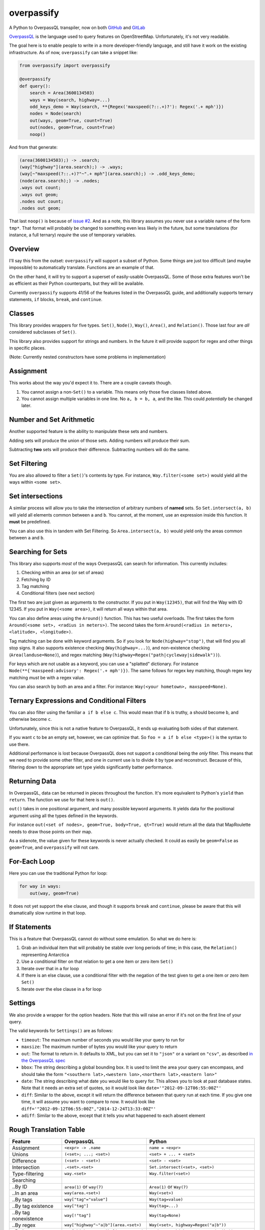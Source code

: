 overpassify
===========

A Python to OverpassQL transpiler, now on both `GitHub
<https://github.com/LivInTheLookingGlass/overpassify>`__ and `GitLab
<https://gitlab.com/LivInTheLookingGlass/overpassify>`__

`OverpassQL <http://wiki.openstreetmap.org/wiki/Overpass_API/Overpass_QL>`__
is the language used to query features on OpenStreetMap. Unfortunately,
it's not very readable.

The goal here is to enable people to write in a more developer-friendly
language, and still have it work on the existing infrastructure. As of
now, ``overpassify`` can take a snippet like:

.. code:: python

    from overpassify import overpassify

    @overpassify
    def query():
        search = Area(3600134503)
        ways = Way(search, highway=...)
        odd_keys_demo = Way(search, **{Regex('maxspeed(?::.+)?'): Regex('.+ mph')})
        nodes = Node(search)
        out(ways, geom=True, count=True)
        out(nodes, geom=True, count=True)
        noop()

And from that generate:

.. code::

    (area(3600134503);) -> .search;
    (way["highway"](area.search);) -> .ways;
    (way[~"maxspeed(?::.+)?"~".+ mph"](area.search);) -> .odd_keys_demo;
    (node(area.search);) -> .nodes;
    .ways out count;
    .ways out geom;
    .nodes out count;
    .nodes out geom;

That last ``noop()`` is because of `issue
#2 <https://github.com/LivInTheLookingGlass/overpassify/issues/2>`__. And as a
note, this library assumes you never use a variable name of the form
``tmp*``. That format will probably be changed to something even less
likely in the future, but some translations (for instance, a full
ternary) *require* the use of temporary variables.

Overview
--------

I'll say this from the outset: ``overpassify`` will support a subset of
Python. Some things are just too difficult (and maybe impossible) to
automatically translate. Functions are an example of that.

On the other hand, it will try to support a superset of easily-usable
OverpassQL. Some of those extra features won't be as efficient as their
Python counterparts, but they will be available.

Currently ``overpassify`` supports 41/56 of the features listed in the
OverpassQL guide, and additionally supports ternary statements, ``if`` blocks,
``break``, and ``continue``.

Classes
-------

This library provides wrappers for five types. ``Set()``, ``Node()``,
``Way()``, ``Area()``, and ``Relation()``. Those last four are *all*
considered subclasses of ``Set()``.

This library also provides support for strings and numbers. In the
future it will provide support for regex and other things in specific
places.

(Note: Currently nested constructors have some problems in
implementation)

Assignment
----------

This works about the way you'd expect it to. There are a couple caveats
though.

#. You cannot assign a non-\ ``Set()`` to a variable. This means only
   those five classes listed above.
#. You cannot assign multiple variables in one line. No ``a, b = b, a``,
   and the like. This could *potentially* be changed later.

Number and Set Arithmetic
-------------------------

Another supported feature is the ability to manipulate these sets and
numbers.

Adding sets will produce the union of those sets. Adding numbers will
produce their sum.

Subtracting **two** sets will produce their difference. Subtracting
numbers will do the same.

Set Filtering
-------------

You are also allowed to filter a ``Set()``'s contents by type. For
instance, ``Way.filter(<some set>)`` would yield all the ways within
``<some set>``.

Set intersections
-----------------

A similar process will allow you to take the intersection of arbitrary
numbers of **named** sets. So ``Set.intersect(a, b)`` will yield all
elements common between ``a`` and ``b``. You cannot, at the moment, use
an expression inside this function. It **must** be predefined.

You can also use this in tandem with Set Filtering. So
``Area.intersect(a, b)`` would yield only the areas common between ``a``
and ``b``.

Searching for Sets
------------------

This library also supports *most* of the ways OverpassQL can search for
information. This currently includes:

#. Checking within an area (or set of areas)
#. Fetching by ID
#. Tag matching
#. Conditional filters (see next section)

The first two are just given as arguments to the constructor. If you put
in ``Way(12345)``, that will find the Way with ID 12345. If you put in
``Way(<some area>)``, it will return all ways within that area.

You can also define areas using the ``Around()`` function. This has two
useful overloads. The first takes the form
``Around(<some set>, <radius in meters>)``. The second takes the form
``Around(<radius in meters>, <latitude>, <longitude>)``.

Tag matching can be done with keyword arguments. So if you look for
``Node(highway="stop")``, that will find you all stop signs. It also
supports existence checking (``Way(highway=...)``), and non-existence
checking (``Area(landuse=None)``), and regex matching
(``Way(highway=Regex("path|cycleway|sidewalk"))``).

For keys which are not usable as a keyword, you can use a "splatted" dictionary.
For instance ``Node(**{'maxspeed:advisory': Regex('.+ mph')})``. The same
follows for regex key matching, though regex key matching *must* be with a
regex value.

You can also search by both an area and a filter. For instance:
``Way(<your hometown>, maxspeed=None)``.

Ternary Expressions and Conditional Filters
-------------------------------------------

You can also filter using the familiar ``a if b else c``. This would
mean that if ``b`` is truthy, ``a`` should become ``b``, and otherwise
become ``c``.

Unfortunately, since this is not a native feature to OverpassQL, it ends
up evaluating both sides of that statement.

If you want ``c`` to be an empty set, however, we can optimize that. So
``foo = a if b else <type>()`` is the syntax to use there.

Additional performance is lost because OverpassQL does not support a
conditional being the *only* filter. This means that we need to provide
some other filter, and one in current use is to divide it by type and
reconstruct. Because of this, filtering down to the appropriate set type yields
significantly batter performance.

Returning Data
--------------

In OverpassQL, data can be returned in pieces throughout the function.
It's more equivalent to Python's ``yield`` than ``return``. The function
we use for that here is ``out()``.

``out()`` takes in one positional argument, and many possible keyword
arguments. It yields data for the positional argument using all the
types defined in the keywords.

For instance ``out(<set of nodes>, geom=True, body=True, qt=True)``
would return all the data that MapRoulette needs to draw those points on
their map.

As a sidenote, the value given for these keywords is never actually
checked. It could as easily be ``geom=False`` as ``geom=True``, and
``overpassify`` will not care.

For-Each Loop
-------------

Here you can use the traditional Python for loop:

.. code:: python

    for way in ways:
        out(way, geom=True)

It does not yet support the else clause, and though it supports ``break`` and
``continue``, please be aware that this will dramatically slow runtime in that
loop.

If Statements
-------------

This is a feature that OverpassQL cannot do without some emulation. So
what we do here is:

#. Grab an individual item that will probably be stable over long
   periods of time; in this case, the ``Relation()`` representing
   Antarctica
#. Use a conditional filter on that relation to get a one item or zero
   item ``Set()``
#. Iterate over that in a for loop
#. If there is an else clause, use a conditional filter with the
   negation of the test given to get a one item or zero item ``Set()``
#. Iterate over the else clause in a for loop

Settings
--------

We also provide a wrapper for the option headers. Note that this will
raise an error if it's not on the first line of your query.

The valid keywords for ``Settings()`` are as follows:

-  ``timeout``: The maximum number of seconds you would like your query
   to run for
-  ``maxsize``: The maximum number of bytes you would like your query to
   return
-  ``out``: The format to return in. It defaults to XML, but you can set
   it to ``"json"`` or a variant on ``"csv"``, as described `in the
   OverpassQL
   spec <http://wiki.openstreetmap.org/wiki/Overpass_API/Overpass_QL#Output_Format_.28out.29>`__
-  ``bbox``: The string describing a global bounding box. It is used to
   limit the area your query can encompass, and should take the form
   ``"<southern lat>,<western lon>,<northern lat>,<eastern lon>"``
-  ``date``: The string describing what date you would like to query
   for. This allows you to look at past database states. Note that it
   needs an extra set of quotes, so it would look like
   ``date='"2012-09-12T06:55:00Z"'``
-  ``diff``: Similar to the above, except it will return the difference
   between that query run at each time. If you give one time, it will
   assume you want to compare to now. It would look like
   ``diff='"2012-09-12T06:55:00Z","2014-12-24T13:33:00Z"'``
-  ``adiff``: Similar to the above, except that it tells you what
   happened to each absent element

Rough Translation Table
-----------------------

+-----------------------+---------------------------------------+----------------------------------------------------+
| Feature               | OverpassQL                            | Python                                             |
+=======================+=======================================+====================================================+
| Assignment            | ``<expr> -> .name``                   | ``name = <expr>``                                  |
+-----------------------+---------------------------------------+----------------------------------------------------+
| Unions                | ``(<set>; ...; <set>)``               | ``<set> + ... + <set>``                            |
+-----------------------+---------------------------------------+----------------------------------------------------+
| Difference            | ``(<set> - <set>)``                   | ``<set> - <set>``                                  |
+-----------------------+---------------------------------------+----------------------------------------------------+
| Intersection          | ``.<set>.<set>``                      | ``Set.intersect(<set>, <set>)``                    |
+-----------------------+---------------------------------------+----------------------------------------------------+
| Type-filtering        | ``way.<set>``                         | ``Way.filter(<set>)``                              |
+-----------------------+---------------------------------------+----------------------------------------------------+
| Searching             |                                       |                                                    |
+-----------------------+---------------------------------------+----------------------------------------------------+
| ..By ID               | ``area(1)`` or ``way(7)``             | ``Area(1)`` or ``Way(7)``                          |
+-----------------------+---------------------------------------+----------------------------------------------------+
| ..In an area          | ``way(area.<set>)``                   | ``Way(<set>)``                                     |
+-----------------------+---------------------------------------+----------------------------------------------------+
| ..By tags             | ``way["tag"="value"]``                | ``Way(tag=value)``                                 |
+-----------------------+---------------------------------------+----------------------------------------------------+
| ..By tag existence    | ``way["tag"]``                        | ``Way(tag=...)``                                   |
+-----------------------+---------------------------------------+----------------------------------------------------+
| ..By tag nonexistence | ``way[!"tag"]``                       | ``Way(tag=None)``                                  |
+-----------------------+---------------------------------------+----------------------------------------------------+
| ..By regex            | ``way["highway"~"a|b"](area.<set>)``  | ``Way(<set>, highway=Regex("a|b"))``               |
+-----------------------+---------------------------------------+----------------------------------------------------+
| ..By inverse regex    | ``way["highway"!~"a|b"](area.<set>)`` | ``Way(<set>, highway=NotRegex("a|b"))``            |
+-----------------------+---------------------------------------+----------------------------------------------------+
| ..In area + tag       | ``way["highway"](area.<set>)``        | ``Way(<set>, highway=...)``                        |
+-----------------------+---------------------------------------+----------------------------------------------------+
| Ternary               | very long                             | ``<expr> if <condition> else <expr>``              |
+-----------------------+---------------------------------------+----------------------------------------------------+
| Conditional Filter    | ``<type>.<set>(if: <condition>)``     | ``<expr> if <condition> else <type>()``            |
+-----------------------+---------------------------------------+----------------------------------------------------+
| For Loop              | ``foreach.<set>->.<each>(<body>)``    | ``for <each> in <set>:\n    <body>``               |
+-----------------------+---------------------------------------+----------------------------------------------------+
| If Statement          | very long                             | ``if <condition>:\n    <body>\nelse:\n    <body>`` |
+-----------------------+---------------------------------------+----------------------------------------------------+
| Recursing             |                                       |                                                    |
+-----------------------+---------------------------------------+----------------------------------------------------+
| ..Up                  | ``.a <`` or ``.a < -> .b``            | ``a.recurse_up()`` or ``b = a.recurse_up()``       |
+-----------------------+---------------------------------------+----------------------------------------------------+
| ..Up (w/ relations)   | ``.a <<`` or ``.a << -> .b``          | ``a.recurse_up_relations()``                       |
+-----------------------+---------------------------------------+----------------------------------------------------+
| ..Down                | ``.a >`` or ``.a > -> .b``            | ``a.recurse_down()``                               |
+-----------------------+---------------------------------------+----------------------------------------------------+
| ..Down (w/ relations) | ``.a >>`` or ``.a >> -> .b``          | ``a.recurse_down_relations()``                     |
+-----------------------+---------------------------------------+----------------------------------------------------+
| is_in filers          |                                       |                                                    |
+-----------------------+---------------------------------------+----------------------------------------------------+
| ..On a set            | ``.a is_in -> .areas_with_part_of_a`` | ``areas_containing_part_of_a = is_in(a)``          |
+-----------------------+---------------------------------------+----------------------------------------------------+
| ..On a lat/lon pair   | ``is_in(0, 0) -> .areas_with_0_0``    | ``areas_containing_0_0 = is_in(0, 0)``             |
+-----------------------+---------------------------------------+----------------------------------------------------+

Features Not Yet Implemented
----------------------------

#. Filters

   #. Recursion Functions
   #. Filter By Bounding Box
   #. Filter By Polygon
   #. Filter By "newer"
   #. Filter By Date Of Change
   #. Filter By User
   #. Filter By Area Pivot

#. ID Evaluators

   #. id() And type()
   #. is\_tag() And Tag Fetching
   #. Property Count Functions

#. Aggregators

   #. Union and Set
   #. Min and Max
   #. Sum
   #. Statistical Counts

#. Number Normalizer
#. Date Normalizer
